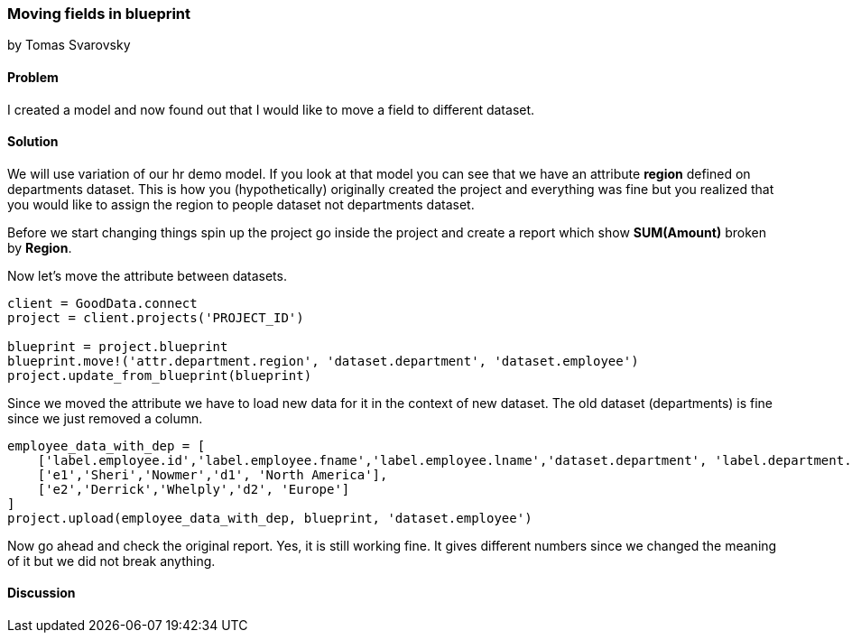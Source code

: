=== Moving fields in blueprint
by Tomas Svarovsky

==== Problem
I created a model and now found out that I would like to move a field to different dataset.

==== Solution
We will use variation of our hr demo model. If you look at that model you can see that we have an attribute *region* defined on departments dataset. This is how you (hypothetically) originally created the project and everything was fine but you realized that you would like to assign the region to people dataset not departments dataset.

Before we start changing things spin up the project go inside the project and create a report which show *SUM(Amount)* broken by *Region*. 

Now let's move the attribute between datasets.
[source,ruby]
----
client = GoodData.connect
project = client.projects('PROJECT_ID')

blueprint = project.blueprint
blueprint.move!('attr.department.region', 'dataset.department', 'dataset.employee')
project.update_from_blueprint(blueprint)

----

Since we moved the attribute we have to load new data for it in the context of new dataset. The old dataset (departments) is fine since we just removed a column.

[source,ruby]
----
employee_data_with_dep = [
    ['label.employee.id','label.employee.fname','label.employee.lname','dataset.department', 'label.department.region'],
    ['e1','Sheri','Nowmer','d1', 'North America'],
    ['e2','Derrick','Whelply','d2', 'Europe']
]
project.upload(employee_data_with_dep, blueprint, 'dataset.employee')

----

Now go ahead and check the original report. Yes, it is still working fine. It gives different numbers since we changed the meaning of it but we did not break anything.

==== Discussion
